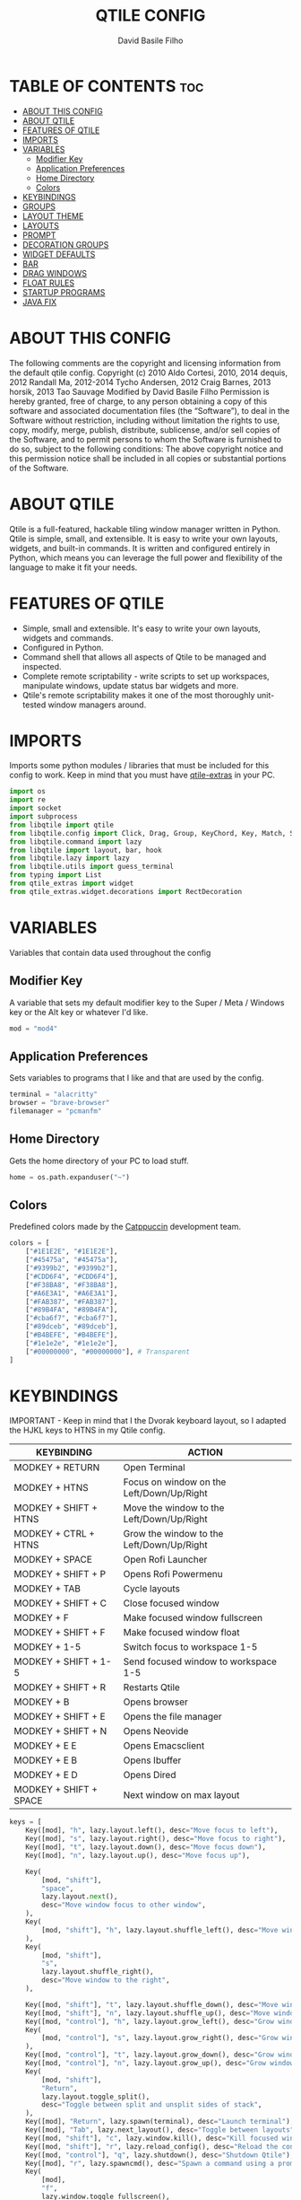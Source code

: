 #+title: QTILE CONFIG
#+author: David Basile Filho
#+startup: showeverything
#+description: An org document for my Qtile Configuration
#+auto_tangle: t
#+property: header-args :tangle config.py

* TABLE OF CONTENTS :toc:
- [[#about-this-config][ABOUT THIS CONFIG]]
- [[#about-qtile][ABOUT QTILE]]
- [[#features-of-qtile][FEATURES OF QTILE]]
- [[#imports][IMPORTS]]
- [[#variables][VARIABLES]]
  - [[#modifier-key][Modifier Key]]
  - [[#application-preferences][Application Preferences]]
  - [[#home-directory][Home Directory]]
  - [[#colors][Colors]]
- [[#keybindings][KEYBINDINGS]]
- [[#groups][GROUPS]]
- [[#layout-theme][LAYOUT THEME]]
- [[#layouts][LAYOUTS]]
- [[#prompt][PROMPT]]
- [[#decoration-groups][DECORATION GROUPS]]
- [[#widget-defaults][WIDGET DEFAULTS]]
- [[#bar][BAR]]
- [[#drag-windows][DRAG WINDOWS]]
- [[#float-rules][FLOAT RULES]]
- [[#startup-programs][STARTUP PROGRAMS]]
- [[#java-fix][JAVA FIX]]

* ABOUT THIS CONFIG
The following comments are the copyright and licensing information from the default
  qtile config. Copyright (c) 2010 Aldo Cortesi, 2010, 2014 dequis, 2012 Randall Ma,
  2012-2014 Tycho Andersen, 2012 Craig Barnes, 2013 horsik, 2013 Tao Sauvage
Modified by David Basile Filho
Permission is hereby granted, free of charge, to any person obtaining a copy of this software and associated documentation files (the “Software”), to deal in the Software without restriction, including without limitation the rights to use, copy, modify, merge, publish, distribute, sublicense, and/or sell copies of the Software, and to  permit persons to whom the Software is furnished to do so, subject to the following conditions:
The above copyright notice and this permission notice shall be included in all copies or substantial portions of the Software.

* ABOUT QTILE
Qtile is a full-featured, hackable tiling window manager written in Python. Qtile is simple, small, and extensible. It is easy to write your own layouts, widgets, and built-in commands. It is written and configured entirely in Python, which means you can leverage the full power and flexibility of the language to make it fit your needs.

* FEATURES OF QTILE
- Simple, small and extensible. It's easy to write your own layouts, widgets and commands.
- Configured in Python.
- Command shell that allows all aspects of Qtile to be managed and inspected.
- Complete remote scriptability - write scripts to set up workspaces, manipulate windows, update status bar widgets and more.
- Qtile's remote scriptability makes it one of the most thoroughly unit-tested window managers around.

* IMPORTS
Imports some python modules / libraries that must be included for this config to work. Keep in mind that you must have [[https://github.com/elParaguayo/qtile-extras][qtile-extras]] in your PC.

#+begin_src python
import os
import re
import socket
import subprocess
from libqtile import qtile
from libqtile.config import Click, Drag, Group, KeyChord, Key, Match, Screen
from libqtile.command import lazy
from libqtile import layout, bar, hook
from libqtile.lazy import lazy
from libqtile.utils import guess_terminal
from typing import List
from qtile_extras import widget
from qtile_extras.widget.decorations import RectDecoration
#+end_src

* VARIABLES
Variables that contain data used throughout the config

** Modifier Key
A variable that sets my default modifier key to the Super / Meta / Windows key or the Alt key or whatever I'd like.

#+begin_src python
mod = "mod4"
#+end_src

** Application Preferences
Sets variables to programs that I like and that are used by the config.

#+begin_src python
terminal = "alacritty"
browser = "brave-browser"
filemanager = "pcmanfm"
#+end_src

** Home Directory
Gets the home directory of your PC to load stuff.

#+begin_src python
home = os.path.expanduser("~")
#+end_src

** Colors
Predefined colors made by the [[https://github.com/catppuccin/catppuccin][Catppuccin]] development team.

#+begin_src python
colors = [
    ["#1E1E2E", "#1E1E2E"],
    ["#45475a", "#45475a"],
    ["#9399b2", "#9399b2"],
    ["#CDD6F4", "#CDD6F4"],
    ["#F38BA8", "#F38BA8"],
    ["#A6E3A1", "#A6E3A1"],
    ["#FAB387", "#FAB387"],
    ["#89B4FA", "#89B4FA"],
    ["#cba6f7", "#cba6f7"],
    ["#89dceb", "#89dceb"],
    ["#B4BEFE", "#B4BEFE"],
    ["#1e1e2e", "#1e1e2e"],
    ["#00000000", "#00000000"], # Transparent
]
#+end_src

* KEYBINDINGS
IMPORTANT - Keep in mind that I the Dvorak keyboard layout, so I adapted the HJKL keys to HTNS in my Qtile config.

| KEYBINDING             | ACTION                                    |
|------------------------+-------------------------------------------|
| MODKEY + RETURN        | Open Terminal                             |
| MODKEY + HTNS          | Focus on window on the Left/Down/Up/Right |
| MODKEY + SHIFT + HTNS  | Move the window to the Left/Down/Up/Right |
| MODKEY + CTRL + HTNS   | Grow the window to the Left/Down/Up/Right |
| MODKEY + SPACE         | Open Rofi Launcher                        |
| MODKEY + SHIFT + P     | Opens Rofi Powermenu                      |
| MODKEY + TAB           | Cycle layouts                             |
| MODKEY + SHIFT + C     | Close focused window                      |
| MODKEY + F             | Make focused window fullscreen            |
| MODKEY + SHIFT + F     | Make focused window float                 |
| MODKEY + 1-5           | Switch focus to workspace 1-5             |
| MODKEY + SHIFT + 1-5   | Send focused window to workspace 1-5      |
| MODKEY + SHIFT + R     | Restarts Qtile                            |
| MODKEY + B             | Opens browser                             |
| MODKEY + SHIFT + E     | Opens the file manager                    |
| MODKEY + SHIFT + N     | Opens Neovide                             |
| MODKEY + E E           | Opens Emacsclient                         |
| MODKEY + E B           | Opens Ibuffer                             |
| MODKEY + E D           | Opens Dired                               |
| MODKEY + SHIFT + SPACE | Next window on max layout                 |

#+begin_src python
keys = [
    Key([mod], "h", lazy.layout.left(), desc="Move focus to left"),
    Key([mod], "s", lazy.layout.right(), desc="Move focus to right"),
    Key([mod], "t", lazy.layout.down(), desc="Move focus down"),
    Key([mod], "n", lazy.layout.up(), desc="Move focus up"),

    Key(
        [mod, "shift"],
        "space",
        lazy.layout.next(),
        desc="Move window focus to other window",
    ),
    Key(
        [mod, "shift"], "h", lazy.layout.shuffle_left(), desc="Move window to the left"
    ),
    Key(
        [mod, "shift"],
        "s",
        lazy.layout.shuffle_right(),
        desc="Move window to the right",
    ),

    Key([mod, "shift"], "t", lazy.layout.shuffle_down(), desc="Move window down"),
    Key([mod, "shift"], "n", lazy.layout.shuffle_up(), desc="Move window up"),
    Key([mod, "control"], "h", lazy.layout.grow_left(), desc="Grow window to the left"),
    Key(
        [mod, "control"], "s", lazy.layout.grow_right(), desc="Grow window to the right"
    ),
    Key([mod, "control"], "t", lazy.layout.grow_down(), desc="Grow window down"),
    Key([mod, "control"], "n", lazy.layout.grow_up(), desc="Grow window up"),
    Key(
        [mod, "shift"],
        "Return",
        lazy.layout.toggle_split(),
        desc="Toggle between split and unsplit sides of stack",
    ),
    Key([mod], "Return", lazy.spawn(terminal), desc="Launch terminal"),
    Key([mod], "Tab", lazy.next_layout(), desc="Toggle between layouts"),
    Key([mod, "shift"], "c", lazy.window.kill(), desc="Kill focused window"),
    Key([mod, "shift"], "r", lazy.reload_config(), desc="Reload the config"),
    Key([mod, "control"], "q", lazy.shutdown(), desc="Shutdown Qtile"),
    Key([mod], "r", lazy.spawncmd(), desc="Spawn a command using a prompt widget"),
    Key(
        [mod],
        "f",
        lazy.window.toggle_fullscreen(),
        desc="Toggles the fullscreen state of the window",
    ),
    Key(
        [mod, "shift"],
        "f",
        lazy.window.toggle_floating(),
        desc="Toggles the floating state of the window",
    ),
    # Open Programs
    Key([mod], "b", lazy.spawn(browser), desc="Open Browser"),
    Key([mod, "shift"], "e", lazy.spawn(filemanager), desc="Open File Manager"),
    Key(
        [mod],
        "space",
        lazy.spawn([home + "/.config/rofi/scripts/launcher_t1"]),
        desc="Open Rofi",
    ),
    Key(
        [mod, "shift"],
        "p",
        lazy.spawn([home + "/.config/rofi/scripts/powermenu_t1"]),
        desc="Open Power Menu",
    ),

    Key(
        [mod, "shift"],
        "l",
        lazy.spawn("neovide"),
        desc="Open Neovide",
    ),


    # Emacs programs launched using the key chord Super + e followed by 'key'
    KeyChord(
        [mod],
        "e",
        [
            Key(
                [],
                "e",
                lazy.spawn("emacsclient -c -a 'emacs'"),
                desc="Emacsclient Dashboard",
            ),
            Key(
                [],
                "b",
                lazy.spawn("emacsclient -c -a 'emacs' --eval '(ibuffer)'"),
                desc="Emacsclient Ibuffer",
            ),
            Key(
                [],
                "d",
                lazy.spawn("emacsclient -c -a 'emacs' --eval '(dired nil)'"),
                desc="Emacsclient Dired",
            ),
            # Key(
            #     [],
            #     "s",
            #     lazy.spawn("emacsclient -c -a 'emacs' --eval '(eshell)'"),
            #     desc="Emacsclient Eshell",
            # ),
            Key(
                [],
                "v",
                lazy.spawn("emacsclient -c -a 'emacs' --eval '(+vterm/here nil)'"),
                desc="Emacsclient Vterm",
            ),
        ],
    ),
]
#+end_src

* GROUPS
Groups are actually workspaces.

#+begin_src python
group_names = "WWW DEV VBOX SCHOOL MUS GFX".split()
groups = [
    Group(group_names[0], layout="columns"),
    Group(group_names[1], layout="columns"),
    Group(group_names[2], layout="max"),
    Group(group_names[3], layout="columns"),
    Group(group_names[4], layout="max"),
    Group(group_names[5], layout="columns"),
]

for i, name in enumerate(group_names):
    indx = str(i + 1)
    keys += [
        Key([mod], indx, lazy.group[name].toscreen()),
        Key([mod, "shift"], indx, lazy.window.togroup(name)),
    ]
#+end_src

* LAYOUT THEME
Stuff like border width, margins, border colors, etc.

#+begin_src python
layout_theme = {
    "border_width": 4,
    "margin": 8,
    "border_focus": colors[7],
    "border_normal": colors[0]
}
#+end_src

* LAYOUTS
Sets up the layouts.

#+begin_src python
layouts = [
    layout.Columns(
        ,**layout_theme,
        border_on_single = True
    ),
    layout.Max(
        ,**layout_theme
    ),
    layout.Floating(
        ,**layout_theme
    ),
    # layout.Stack(num_stacks=2),
    # layout.Bsp(**layout_theme, border_on_single = True),
    # layout.Spiral(**layout_theme),
    # layout.Matrix(),
    # layout.MonadTall(),
    # layout.MonadWide(**layout_theme),
    # layout.RatioTile(),
    # layout.Tile(),
    # layout.TreeTab(),
    # layout.VerticalTile(),
    # layout.Zoomy(),
]
#+end_src

* PROMPT
The style for the prompt widget.

#+begin_src python
prompt = "{0}@{1}: ".format(os.environ["USER"], socket.gethostname())
#+end_src


* DECORATION GROUPS
This is used to combine the RectDecoration of multiple widgets.

#+begin_src python
decoration_radius = 8

decoration_group_black = {
    "decorations": [
        RectDecoration(
            colour=colors[11],
            radius=decoration_radius,
            filled=True,
            padding_y=0,
            group=True,
        )
    ],
    # "padding": 6,
}

decoration_group_yellow = {
    "decorations": [
        RectDecoration(
            colour=colors[6],
            radius=decoration_radius,
            filled=True,
            padding_y=0,
            group=True,
        )
    ],
    # "padding": 6,
}

decoration_group_blue = {
    "decorations": [
        RectDecoration(
            colour=colors[7],
            radius=decoration_radius,
            filled=True,
            padding_y=0,
            group=True,
        )
    ],
    # "padding": 6,
}
#+end_src

* WIDGET DEFAULTS
Default configuration for the widgets.

#+begin_src python
widget_defaults = dict(
    font="Ubuntu Nerd Font Bold",
    fontsize=12,
    padding=6,
    background=colors[12],
)

extension_defaults = widget_defaults.copy()
#+end_src

* BAR
Bar customization, widgets, decorations, etc.

#+begin_src python
screens = [
    Screen(
        top=bar.Bar(
            [
                widget.GroupBox(
                    # fontsize=12,
                    margin_y=3,
                    background=colors[12],
                    margin_x=0,
                    padding_y=6,
                    padding_x=4,
                    borderwidth=3,
                    active=colors[3],
                    inactive=colors[2],
                    rounded=True,
                    highlight_color=colors[1],
                    highlight_method="text",
                    this_current_screen_border=colors[7],
                    this_screen_border=colors[4],
                    other_current_screen_border=colors[7],
                    other_screen_border=colors[4],
                    foreground=colors[0],
                    ,**decoration_group_black,
                ),
                widget.Sep(
                    linewidth=0,
                    background=colors[12],
                    foreground=colors[0],
                    padding=12
                ),
                widget.CurrentLayoutIcon(
                    custom_icon_paths=[os.path.expanduser("~/.config/qtile/icons")],
                    foreground=colors[3],
                    scale=0.6,
                    background=colors[12],
                    ,**decoration_group_black,
                ),
                widget.CurrentLayout(foreground=colors[3], **decoration_group_black, background=colors[12]),
                widget.Sep(
                    linewidth=0, foreground=colors[0], background=colors[12]
                ),
                widget.WindowName(
                    foreground=colors[7], background=colors[12]
                ),
                widget.Systray(background=colors[12], padding=12),
                widget.Sep(
                    linewidth=0, foreground=colors[0], background=colors[12], padding=12
                ),
                widget.Volume(
                    foreground=colors[11],
                    background=colors[12],
                    fmt="\uf485 {}",
                    ,**decoration_group_blue
                ),
                widget.Sep(
                    linewidth=0, foreground=colors[0], background=colors[12], padding=12
                ),
                widget.Clock(
                    foreground=colors[3],
                    background=colors[12],
                    format="%H:%M | %d/%m/%Y",
                    ,**decoration_group_black,
                ),
            ],
            24,
            margin=8,
            background=colors[12],
        ),
    ),
]
#+end_src

#+RESULTS:

* DRAG WINDOWS
Setting up the mouse controls for floating windows.

#+begin_src python
# Drag floating layouts.
mouse = [
    Drag(
        [mod],
        "Button1",
        lazy.window.set_position_floating(),
        start=lazy.window.get_position(),
    ),
    Drag(
        [mod], "Button3", lazy.window.set_size_floating(), start=lazy.window.get_size()
    ),
    Click([mod], "Button2", lazy.window.bring_to_front()),
]

dgroups_key_binder = None
dgroups_app_rules = []  # type: list
follow_mouse_focus = True
bring_front_click = False
cursor_warp = False
#+end_src

* FLOAT RULES
Make specific windows float.

#+begin_src python
floating_layout = layout.Floating(
    float_rules=[
        # Run the utility of `xprop` to see the wm class and name of an X client.
        ,*layout.Floating.default_float_rules,
        Match(title='Confirmation'),
        Match(wm_class="confirmreset"),  # gitk
        Match(wm_class="makebranch"),  # gitk
        Match(wm_class="maketag"),  # gitk
        Match(wm_class="ssh-askpass"),  # ssh-askpass
        Match(title="branchdialog"),  # gitk
        Match(title="pinentry"),  # GPG key password entry
        Match(title="Please Confirm..."), # Godot Cofirmation stuff
        Match(title="Create New Project"), # Godot New Project
        Match(title="UnityEditor.AddComponent.AddComponentWindow"),
    ]
)

auto_fullscreen = True
focus_on_window_activation = "smart"
reconfigure_screens = True

# If things like steam games want to auto-minimize themselves when losing
# focus, should we respect this or not?
auto_minimize = True
#+end_src

* STARTUP PROGRAMS
Programs that run on startup.

#+begin_src python
@hook.subscribe.startup_once
def start_once():
    subprocess.call([home + "/.config/qtile/autostart.sh"])
#+end_src

* JAVA FIX
Fix a bug on Java applications.
The Qtile team's explanation for this fix:

    #+begin_quote
    Gasp! We're lying here. In fact, nobody really uses or cares about this string besides java UI toolkits; you can see several discussions on the mailing lists, GitHub issues, and other WM documentation that suggest setting this string if your java app doesn't work correctly. We may as well just lie and say that we're a working one by default.

    We choose LG3D to maximize irony: it is a 3D non-reparenting WM written in java that happens to be on java's whitelist.
    #+end_quote

#+begin_src python
wmname = "LG3D"
#+end_src
